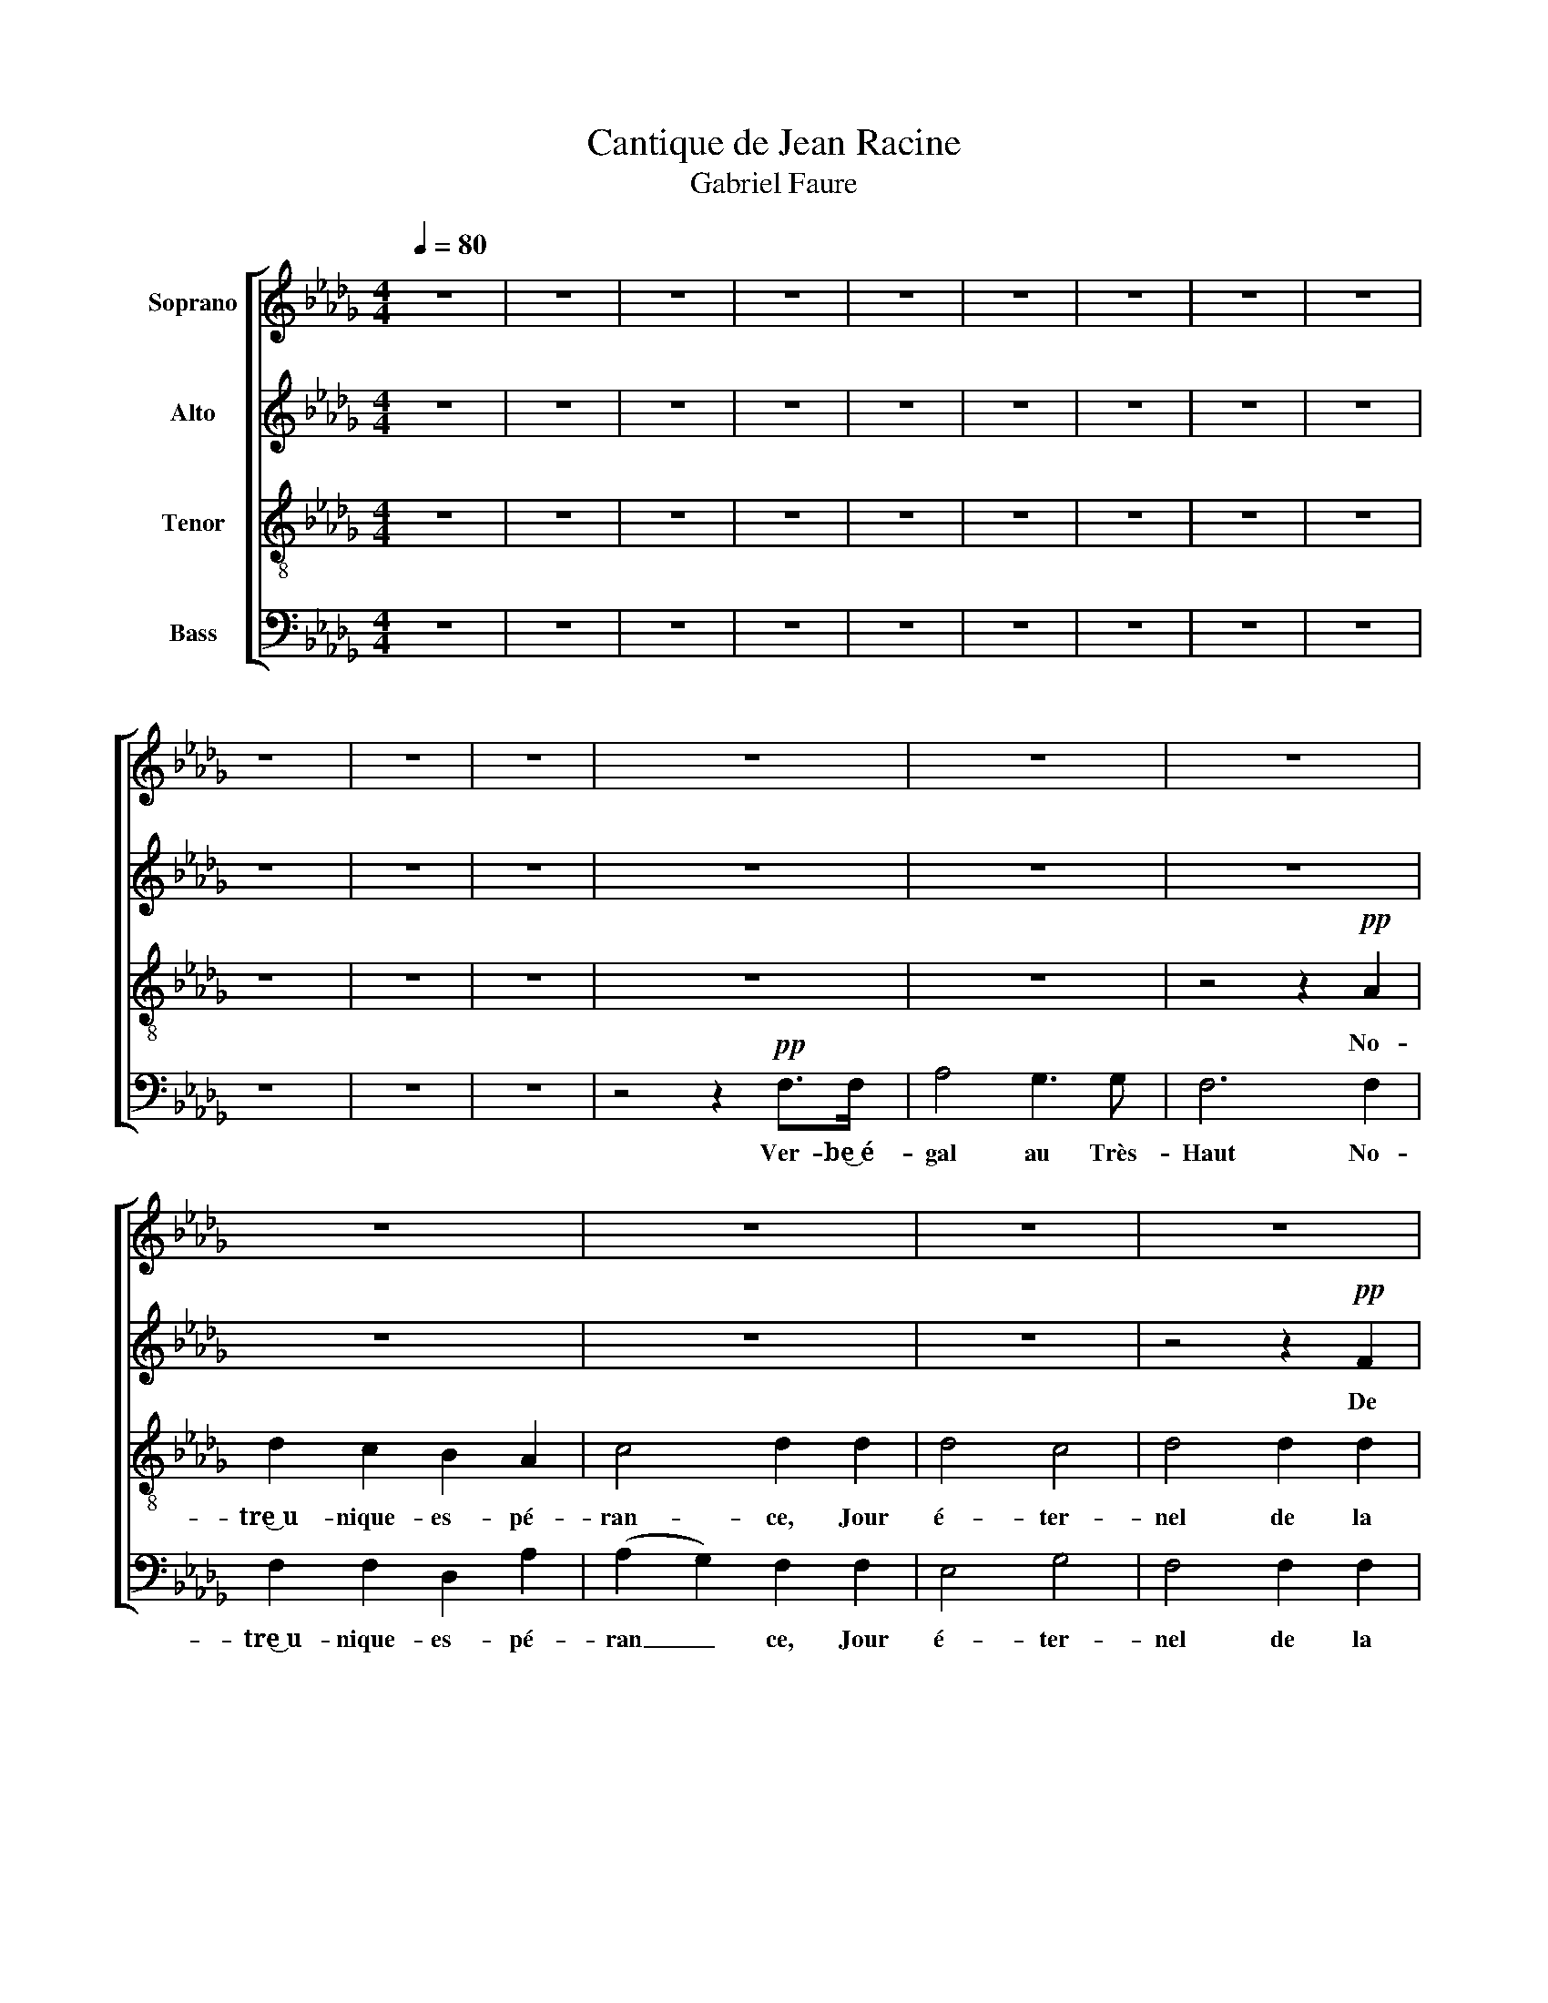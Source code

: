 X:1
T:Cantique de Jean Racine
T:Gabriel Faure 
%%score [ 1 2 3 4 ]
L:1/8
Q:1/4=80
M:4/4
K:Db
V:1 treble nm="Soprano"
V:2 treble nm="Alto"
V:3 treble-8 nm="Tenor"
V:4 bass nm="Bass"
V:1
 z8 | z8 | z8 | z8 | z8 | z8 | z8 | z8 | z8 | z8 | z8 | z8 | z8 | z8 | z8 | z8 | z8 | z8 | z8 | %19
w: |||||||||||||||||||
 z8 | z4 z2!pp! A2 | d2 c2 B2 c2 | B4 !breath!A2 c2 | B4 d4 |"^cresc." c6 c2 | B2 B2 d2 d2 | %26
w: |Nous|rom- pons le si-|len- ce, Di-|vin Sau-|veur jet-|te sur nous les|
 !breath!c6 A2 |!f! (f2 c2) (d2 f2) |"^dim." e2 d2 c2 c2 |!p! c4 B4 | A4 z4 | z8 | z8 | z8 | z8 | %35
w: yeux, Di-|vin _ Sau _|veur jet- te sur|nous les|yeux!|||||
 z8 | z8 | z8 | z4 z2 c2 | c4 B4 | =G2 =E2 F2 GG | A4 B2 c2 | c4 !breath!d2"^cresc." d2 | d4 c4 | %44
w: |||Ré-|pands sur|nous le feu de ta|grâ- ce puis-|san- te, que|tout l'en-|
 !breath!=A2 A2 B2 c2 |!f! d2 d2 e2 f2 | f3 g g2!p! g2 | f2 c2 c4 | c2 (de) d2 d2 | c2 =G2 G2 G2 | %50
w: fer, que tout l'en-|fer fuie au son|de ta voix, Dis-|si _ pe|le som _ meil d'une|â- me lan- guis-|
 (=G2 =AB) A2 z2 | z8 | z2!mf! B2 f2 B2 | c2 cc c2 de | (e2 d2) z4 | z8 | z2!f! B2 f2 d2 | %57
w: san _ _ te,||qui la con-|duit à l'ou- bli de tes|lois, _||qui la con-|
 e2 ee e2 de | f4 z4 | z8 | z8 | z8 | z8 | z8 | z8 | z8 | z4 z2!p! A2 | d2 c2 B2 A2 | A4 G2 B2 | %69
w: duit à l'ou- bli de tes|lois!||||||||Re-|çois les chants qu'il|of- fre à|
"^cresc." e2 d2 c2 B2 | B4 A2 A2 |!f! (f2 c2) (d2 f2) | (e2 d2) c2 c2 | c4 B3 B | A6!pp! A2 | %75
w: ta gloi- re͜~im- mor-|tel- le et|de _ tes _|dons _ qu'il re-|tour- ne com-|blé, Et|
 (B2 F2) (G2 B2) |!<(! (A2 e2)!>(! d2 F2!<)!!>)! |!pp! F4 E3 D | D6 z2 | z8 | z4 z2!pp! F2 | %81
w: de _ tes _|dons _ qu'il re-|tour- ne com-|blé!||Et|
 E4 G4 | F6 z2 | z8 | z4!ppp! F2 A2 |"^Poco rall." F8 | E6 D2 | (D8 | !fermata!D8) |] %89
w: de tes|dons||qu'il re-|tour-|ne com-|blé!||
V:2
 z8 | z8 | z8 | z8 | z8 | z8 | z8 | z8 | z8 | z8 | z8 | z8 | z8 | z8 | z8 | z8 | z8 | z8 | %18
w: ||||||||||||||||||
 z4 z2!pp! F2 | A2 A2 G2 G2 | F6 F2 | F2 F2 F2 =E2 | =E4 !breath!F2 A2 | A4 =G4 | %24
w: De|la pai- si- ble|nuit, nous|rom- pons le si-|len- ce, Di-|vin Sau-|
"^cresc." E2 =E2 F2 _G2 | F4 =G4 | (=G4 !breath!A2) _G2 |!f! F4 (F2 _c2) |"^dim." B2 =G2 A2 F2 | %29
w: veur jet- te sur|nous les|yeux, _ Di-|vin Sau _|veur jet- te sur|
!p! E4 D4 | C4 z4 | z8 | z8 | z8 | z8 | z8 | z8 | z8 | z4 z2 E2 | E4 D4 | C2 C2 =D2 =EE | %41
w: nous les|yeux!||||||||Ré-|pands sur|nous le feu de ta|
 F4 =G2 =A2 | =A4 !breath!B2"^cresc." B2 | B4 G4 | !breath!F2 F2 F2 F2 |!f! F2 B2 B2 A2 | %46
w: grâ- ce puis-|san- te, que|tout l'en-|fer, que tout l'en-|fer fuie au son|
 A3 G G2!p! B2 | =A2 E2 (E2 B2) | =A2 A2 B2 F2 | =E2 B,2 B,2 F2 | =E4 F2 z2 | z4 z2!mf! E2 | %52
w: de ta voix, Dis-|si _ pe _|le som meil d'une|â- me lan- guis-|sant- te|qui|
 B6 B2 | B2 BB =A2 AA | (=A2 B2) z4 | z4 z2!f! F2 | B6 F2 | A2 AA B2 BB | =A4 z4 | z8 | z8 | z8 | %62
w: la con-|duit à l'ou- bli de tes|lois, _|qui|la con-|duit à l'ou bli de tes|lois!||||
 z8 | z8 | z4 z2!p! F2 | A2 A2 G2 G2 | F4 F4 | F6 F2 | E4 E2 z2 |"^cresc." G6 G2 | F4 F2 G2 | %71
w: ||Re-|çois les chants qu'il|of- fre|à ta|gloi- re|im- mor-|tel- le et|
!f! F4 (F2 _c2) | (B2 =G2) A2 A2 | =G4 G3 G | E4!pp! F4 | (D2 =D2) (E2 _F2) | %76
w: de tes _|dons _ qu'il re-|tour- ne com-|blé, Et|de _ tes _|
!<(! (E2 __B2)!>(! A2 D2!<)!!>)! |!pp! C4 C3 D | D6 z2 | z8 | z4 z2!pp! D2 | D4 C4 | D6 z2 | z8 | %84
w: dons _ qu'il re-|tour- ne com-|blé!||Et|de tes|dons||
 z4!ppp! C2 D2 | D8 | C6 D2 | (D8 | !fermata!D8) |] %89
w: qu'il re-|tour-|ne com-|blé!||
V:3
 z8 | z8 | z8 | z8 | z8 | z8 | z8 | z8 | z8 | z8 | z8 | z8 | z8 | z8 | z4 z2!pp! A2 | d2 c2 B2 A2 | %16
w: ||||||||||||||No-|tre͜~u~~- nique- es- pé-|
 c4 d2 d2 | d4 c4 | d4 d2 d2 | d4 d2 c2 | d6 A2 | B2 c2 d2 c2 | c4 !breath!c2 e2 | f4 B4 | %24
w: ran- ce, Jour|é- ter-|nel de la|ter- re͜~et des|cieux, nous|rom- pons le si-|len- ce, Di-|vin Sau-|
"^cresc." A2 B2 A2 =A2 | B6 B2 | (B4 !breath!A2) c2 |!f! (d2 =A2) (B2 =d2) |"^dim." e2 B2 A2 A2 | %29
w: veur jet- te sur|nous les|yeux, _ Di-|vin _ Sau _|veur jet- te sur|
!p! =G4 G4 | A4 z4 | z8 | z8 | z8 | z8 | z8 | z8 | z8 | z4 z2 A2 | A4 F4 | =E2 c2 c2 BB | %41
w: nous les|yeux!||||||||Ré-|pands sur|nous le feu de ta|
 (A2 f2) f2 e2 | e4 !breath!d2"^cresc." f2 | f4 e4 | !breath!c2 f2 f2 e2 |!f! d2 B2 c2 =d2 | %46
w: grâ _ ce puis-|san- te, que|tout l'en-|fer, que tout l'en-|fer fuie au son|
 =d3 e e2 z2 | z2!p! g2 f2 e2 | e2 (dc) d2 z2 | z2 (d2 c2) B2 | (B2 =A=G) A2 z2 | z2!mf! B2 f2 f2 | %52
w: de ta voix,|Dis- si- pe|le som _ meil|lan _ guis-|san _ _ te,|qui la con-|
 f2 e2 d2 f2 | g4 (fe)(dc) | (c2 B2) z4 | z2!f! B2 f2 f2 | (f2 e2) d2 d2 | c4 B2 B2 | c4 z4 | %59
w: duit _ à l'ou-|bli de _ tes _|lois, _|qui la con-|duit _ à l'ou-|bli de tes|lois!|
 z4 z4 | z4 z2!p! AA | (d2 c2) B2 A2 | c4 d2 d2 | d4 c4 | d4 d2 d2 | d4 d2 c2 | d8 | %67
w: |à ce|peu _ ple fi-|dè- le pour|te bé-|nir main- te-|nant ras- sem-|blé,|
 z2!p! (A2 d2) c2 | B4 B4 |"^cresc." z2 B2 (e2 d2) | c4 c2 c2 |!f! (d2 =A2) (B2 =d2) | %72
w: à _ ta|gloi- re|im- mor _|tel- le et|de _ tes _|
 (e2 B2) A2 A2 | =G4 G3 G | A4!pp! _c4 | (B2 A2) (G2 =G2) |!<(! (A2 c2)!>(! d2 B2!<)!!>)! | %77
w: dons _ qu'il re-|tour- ne com-|blé, Et|de _ tes _|dons _ qu'il re-|
!pp! A4 _G3 G | F6 z2 | z8 | z4 z2!pp! A2 | (G2 F2) E4 | F6 z2 | z8 | z4!ppp! =A2 _A2 | B8 | %86
w: tour- ne com-|blé!||Et|de _ tes|dons||qu'il re-|tour-|
 G6 G2 | F8- | !fermata!F8 |] %89
w: ne com-|blé!||
V:4
 z8 | z8 | z8 | z8 | z8 | z8 | z8 | z8 | z8 | z8 | z8 | z8 | z4 z2!pp! F,>F, | A,4 G,3 G, | %14
w: ||||||||||||Ver- be͜~é-|gal au Très-|
 F,6 F,2 | F,2 F,2 D,2 A,2 | (A,2 G,2) F,2 F,2 | E,4 G,4 | F,4 F,2 F,2 | F,4 E,2 E,2 | D,4 C,4 | %21
w: Haut No-|tre͜~u- nique- es- pé-|ran _ ce, Jour|é- ter-|nel de la|ter- re͜~et des|cieux, nous|
 B,,2 A,,2 =G,,2 C,2 | F,,4 !breath!F,2 C,2 | D,4 E,4 |"^cresc." A,2 =G,2 F,2 E,2 | D,4 E,4 | %26
w: rom- pons le si-|len- ce, Di|vin Sau-|veur jet- te sur|nous les|
 (=E,4 !breath!F,2) A,2 |!f! (D,2 F,2) (B,2 A,2) |"^dim." =G,2 =E,2 F,2 =D,2 |!p! E,4 E,4 | %30
w: yeux, _ Di-|vin * Sau _|veur jet- te sur|nous les|
 A,,4 z4 | z8 | z8 | z8 | z8 | z8 | z8 | z8 | z4 z2 A,,2 | A,,4 B,,4 | C,2 C,2 C,2 C,C, | %41
w: yeux!||||||||Ré-|pands sur|nous le feu de ta|
 F,4 F,2 F,2 | B,,4 !breath!B,,2"^cresc." B,2 | B,4 E,4 | !breath!F,2 F,2 =G,2 =A,2 | %45
w: grâ- ce puis-|san- te, que|tout l'en-|fer, que tout l'en-|
!f! B,2 B,2 B,2 B,2 | E,3 E, E,2 z2 | z2!p! B,2 =A,2 G,2 | F,2 F,2 B,,2 z2 | z2 (F,2 =E,2) _D,2 | %50
w: fer fuie au son|de ta voix,|Dis- si- pe|le som- meil|lan _ guis-|
 C,4 F,,2!mf! F,2 | B,4 A,4 | G,4 F,2 D,2 | E,4 F,2 F,2 | G,4 z2!f! F,2 | B,4 (B,2 A,2) | %56
w: san- te, qui|la con-|duit à l'ou|bli de tes|lois, qui|la con _|
 G,4 F,2 B,2 | A,4 G,2 G,2 |!>(! F,6!p! F,2!>)! | A,2 A,2 G,2 G,2 | F,4 F,2 F,2 | F,4 D,2 A,2 | %62
w: duit à l'ou-|bli de tes|lois! Ô|Christ sois fa- vo-|ra- ble͜~à ce|peu- ple fi-|
 (A,2 G,2) F,2 F,2 | E,4 G,4 | F,4 F,2 F,2 | F,4 E,2 E,2 | D,2 A,,2 D,2 C,2 | B,,4 B,,4 | %68
w: dè _ le pour|te bé-|nir main- te-|nant ras- sem-|blé, Re- çois les|chants qu'il|
 E,2 B,,2 E,2 D,2 |"^cresc." C,4 C,4 | (F,,2 C,2) F,2 E,2 |!f! (D,2 F,2) (B,2 A,2) | %72
w: of- fre à ta|re͜~im- mor-|tel _ le et|de _ tes _|
 (=G,2 =E,2) F,2 =D,2 | E,4 D,3 D, | C,4!pp! D,4 | (G,,2 B,,2) (E,2 D,2) | %76
w: dons _ qu'il re-|tour- ne com-|blé, Et|de _ tes _|
!<(! (C,2 G,2)!>(! F,2 =G,2!<)!!>)! |!pp! A,4 A,,3 A,, | D,6 z2 | z8 | z4 z2!pp! A,,2 | A,,4 A,,4 | %82
w: dons _ qu'il re-|tour- ne com-|blé!||Et|de tes|
 D,6 z2 | z8 | z4!ppp! F,,2 F,,2 | G,,8 | A,,6 A,,2 | D,8- | !fermata!D,8 |] %89
w: dons||qu'il re-|tour-|ne com-|blé!||

